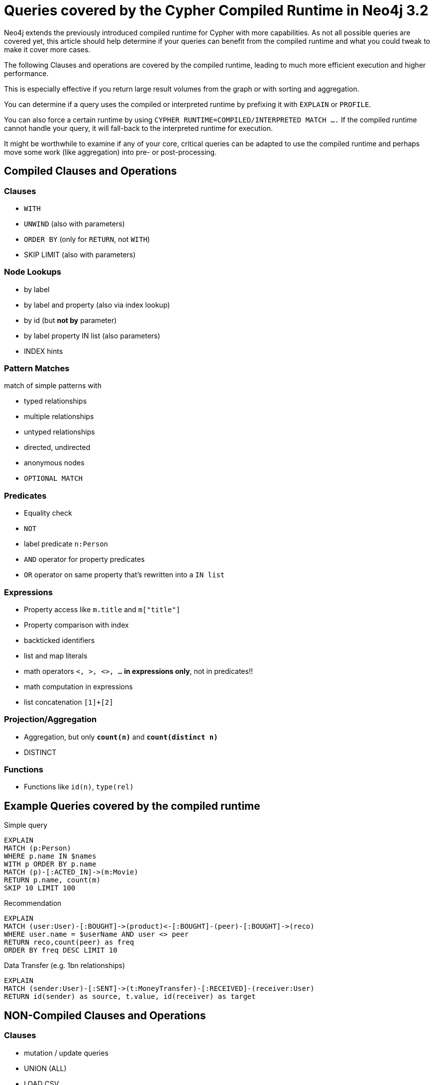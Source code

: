 = Queries covered by the Cypher Compiled Runtime in Neo4j 3.2

Neo4j extends the previously introduced compiled runtime for Cypher with more capabilities.
As not all possible queries are covered yet, this article should help determine if your queries can benefit from the compiled runtime and what you could tweak to make it cover more cases.

The following Clauses and operations are covered by the compiled runtime, leading to much more efficient execution and higher performance.

This is especially effective if you return large result volumes from the graph or with sorting and aggregation.

You can determine if a query uses the compiled or interpreted runtime by prefixing it with `EXPLAIN` or `PROFILE`.

You can also force a certain runtime by using `CYPHER RUNTIME=COMPILED/INTERPRETED MATCH ....`
If the compiled runtime cannot handle your query, it will fall-back to the interpreted runtime for execution.

It might be worthwhile to examine if any of your core, critical queries can be adapted to use the compiled runtime and perhaps move some work (like aggregation) into pre- or post-processing.

== Compiled Clauses and Operations

=== Clauses

* `WITH`
* `UNWIND` (also with parameters)
* `ORDER BY` (only for `RETURN`, not `WITH`)
* SKIP LIMIT (also with parameters)

=== Node Lookups

* by label
* by label and property (also via index lookup)
* by id (but *not by* parameter)
* by label property IN list (also parameters)
* INDEX hints

=== Pattern Matches

match of simple patterns with 

* typed relationships
* multiple relationships
* untyped relationships
* directed, undirected
* anonymous nodes
* `OPTIONAL MATCH`

=== Predicates

* Equality check
* `NOT`
* label predicate `n:Person`
* `AND` operator for property predicates
* `OR` operator on same property that's rewritten into a `IN list`

=== Expressions

* Property access like `m.title` and `m["title"]`
* Property comparison with index

* backticked identifiers
* list and map literals
* math operators `<, >, <>, ...` *in expressions only*, not in predicates!!
* math computation in expressions
* list concatenation `[1]+[2]`

=== Projection/Aggregation

* Aggregation, but only *`count(n)`* and *`count(distinct n)`*
* DISTINCT 

=== Functions

* Functions like `id(n)`, `type(rel)`

== Example Queries covered by the compiled runtime

.Simple query
[source,cypher]
----
EXPLAIN 
MATCH (p:Person) 
WHERE p.name IN $names
WITH p ORDER BY p.name 
MATCH (p)-[:ACTED_IN]->(m:Movie) 
RETURN p.name, count(m) 
SKIP 10 LIMIT 100
----

.Recommendation
[source,cypher]
----
EXPLAIN 
MATCH (user:User)-[:BOUGHT]->(product)<-[:BOUGHT]-(peer)-[:BOUGHT]->(reco) 
WHERE user.name = $userName AND user <> peer
RETURN reco,count(peer) as freq
ORDER BY freq DESC LIMIT 10
----

.Data Transfer (e.g. 1bn relationships)
[source,cypher]
----
EXPLAIN 
MATCH (sender:User)-[:SENT]->(t:MoneyTransfer)-[:RECEIVED]-(receiver:User) 
RETURN id(sender) as source, t.value, id(receiver) as target
----

== NON-Compiled Clauses and Operations

=== Clauses

* mutation / update queries
* UNION (ALL)
* LOAD CSV
* FOREACH
* Procedure calls

=== Node Lookups

* property comparison when there is no index !
* `MATCH (n) WHERE id(n) IN list`

=== Pattern Matches

* variable length patterns
* path assignment

=== Predicates

* math operators `<, >, <>, ...` in predicates!!
* `OR` predicates
* pattern predicates
* string operators: `CONTAINS, STARTS WITH, ENDS WITH`
* regular expressions
* exists
* `IS NULL`
* list predicates `all(), none(), single(), none() `

=== Expressions

* `CASE`
* list slices `list[0]` or `list[0..10]`
* list comprehensions, extract, reduce, filter
* pattern comprehensions
* get-degree: `size((n)-->())`

=== Projection/Aggregation

* other aggregation functions than `count(n)`

=== Functions

* `coalesce`
* `size()`
* `substring`
* `range`
* math functions
* head, tail
* `nodes(path), rels(path), length(path)`
* properties(n), labels(n)
* startNode(r), endNode(r)
* toInt(), toString(), toBoolean()
* timestamp()
* keys(m)
* string functions, like `split, length, trim` etc.
* `point(), distance()`